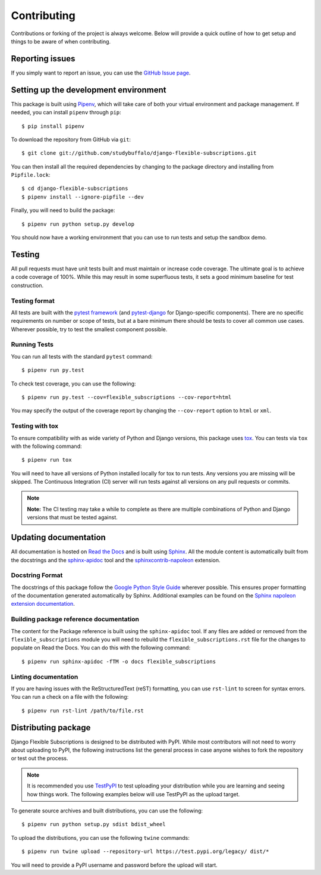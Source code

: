 ============
Contributing
============

Contributions or forking of the project is always welcome. Below will
provide a quick outline of how to get setup and things to be aware of
when contributing.

----------------
Reporting issues
----------------

If you simply want to report an issue, you can use the
`GitHub Issue page`_.

.. _GitHub Issue page: https://github.com/studybuffalo/django-flexible-subscriptions/issues

--------------------------------------
Setting up the development environment
--------------------------------------

This package is built using Pipenv_, which will take care of both
your virtual environment and package management. If needed, you can
install ``pipenv`` through ``pip``::

    $ pip install pipenv

.. _Pipenv: https://pipenv.readthedocs.io/en/latest/

To download the repository from GitHub via ``git``::

    $ git clone git://github.com/studybuffalo/django-flexible-subscriptions.git

You can then install all the required dependencies by changing to the
package directory and installing from ``Pipfile.lock``::

    $ cd django-flexible-subscriptions
    $ pipenv install --ignore-pipfile --dev

Finally, you will need to build the package::

    $ pipenv run python setup.py develop

You should now have a working environment that you can use to run tests
and setup the sandbox demo.

-------
Testing
-------

All pull requests must have unit tests built and must maintain
or increase code coverage. The ultimate goal is to achieve a code
coverage of 100%. While this may result in some superfluous tests,
it sets a good minimum baseline for test construction.

Testing format
==============

All tests are built with the `pytest framework`_
(and `pytest-django`_ for Django-specific components). There are no
specific requirements on number or scope of tests, but at a bare
minimum there should be tests to cover all common use cases. Wherever
possible, try to test the smallest component possible.

.. _pytest framework: https://docs.pytest.org/en/latest/

.. _pytest-django: https://pytest-django.readthedocs.io/en/latest/

Running Tests
=============

You can run all tests with the standard ``pytest`` command::

    $ pipenv run py.test

To check test coverage, you can use the following::

    $ pipenv run py.test --cov=flexible_subscriptions --cov-report=html

You may specify the output of the coverage report by changing the
``--cov-report`` option to ``html`` or ``xml``.

Testing with tox
================

To ensure compatibility with as wide variety of Python and Django
versions, this package uses tox_. You can tests via ``tox`` with the
following command::

    $ pipenv run tox

.. _tox: https://tox.readthedocs.io/en/latest/

You will need to have all versions of Python installed locally for
tox to run tests. Any versions you are missing will be skipped. The
Continuous Integration (CI) server will run tests against all  versions
on any pull requests or commits.

.. note::

     **Note:** The CI testing may take a while to complete as there are
     multiple combinations of Python and Django versions that must be
     tested against.

----------------------
Updating documentation
----------------------

All documentation is hosted on `Read the Docs`_ and is built using
Sphinx_. All the module content is automatically built from the
docstrings and the `sphinx-apidoc`_ tool and the
`sphinxcontrib-napoleon`_ extension.

.. _Read the Docs: https://readthedocs.org/
.. _Sphinx: http://www.sphinx-doc.org/en/master/
.. _sphinx-apidoc: http://www.sphinx-doc.org/en/stable/man/sphinx-apidoc.html
.. _sphinxcontrib-napoleon: https://sphinxcontrib-napoleon.readthedocs.io/en/latest/

Docstring Format
================

The docstrings of this package follow the `Google Python Style Guide`_
wherever possible. This ensures proper formatting of the documentation
generated automatically by Sphinx. Additional examples can be found on
the `Sphinx napoleon extension documentation`_.

.. _Google Python Style Guide: https://github.com/google/styleguide/blob/gh-pages/pyguide.md
.. _Sphinx napoleon extension documentation: https://sphinxcontrib-napoleon.readthedocs.io/en/latest/

Building package reference documentation
========================================

The content for the Package reference is built using the
``sphinx-apidoc`` tool. If any files are added or removed from the
``flexible_subscriptions`` module you will need to rebuild the
``flexible_subscriptions.rst`` file for the changes to populate on Read
the Docs. You can do this with the following command::

    $ pipenv run sphinx-apidoc -fTM -o docs flexible_subscriptions

Linting documentation
=====================

If you are having issues with the ReStructuredText (reST) formatting,
you can use ``rst-lint`` to screen for syntax errors. You can run a
check on a file with the following::

    $ pipenv run rst-lint /path/to/file.rst

--------------------
Distributing package
--------------------

Django Flexible Subscriptions is designed to be distributed with PyPI.
While most contributors will not need to worry about uploading to PyPI,
the following instructions list the general process in case anyone
wishes to fork the repository or test out the process.

.. note::

    It is recommended you use `TestPyPI`_ to test uploading your
    distribution while you are learning and seeing how things work. The
    following examples below will use TestPyPI as the upload target.

.. _TestPyPI: https://test.pypi.org/

To generate source archives and built distributions, you can use the
following::

    $ pipenv run python setup.py sdist bdist_wheel

To upload the distributions, you can use the following ``twine``
commands::

    $ pipenv run twine upload --repository-url https://test.pypi.org/legacy/ dist/*

You will need to provide a PyPI username and password before the upload
will start.
